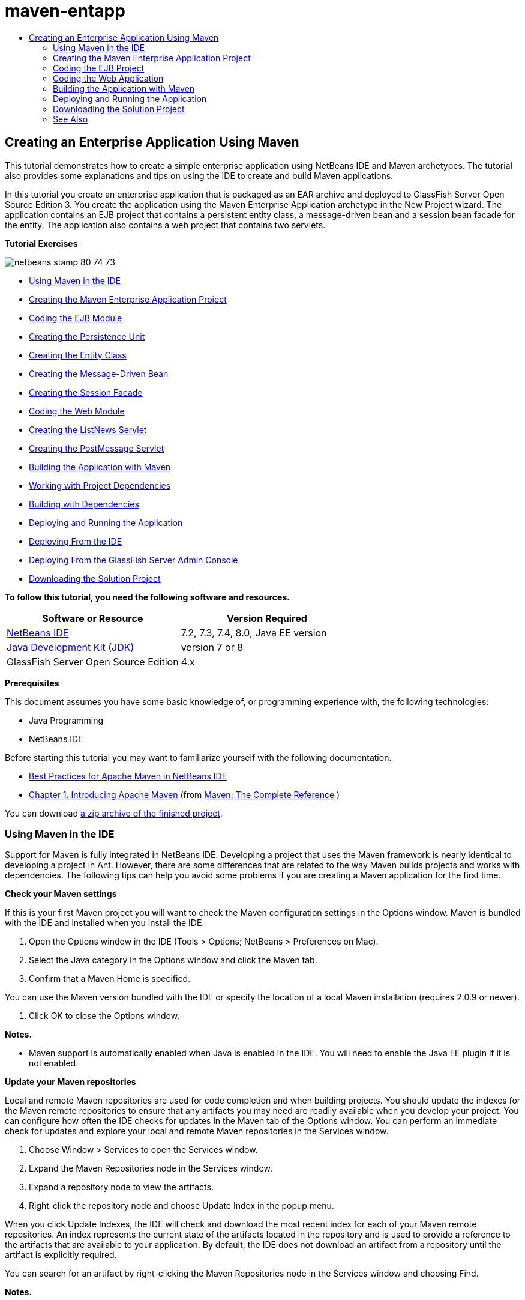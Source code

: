 // 
//     Licensed to the Apache Software Foundation (ASF) under one
//     or more contributor license agreements.  See the NOTICE file
//     distributed with this work for additional information
//     regarding copyright ownership.  The ASF licenses this file
//     to you under the Apache License, Version 2.0 (the
//     "License"); you may not use this file except in compliance
//     with the License.  You may obtain a copy of the License at
// 
//       http://www.apache.org/licenses/LICENSE-2.0
// 
//     Unless required by applicable law or agreed to in writing,
//     software distributed under the License is distributed on an
//     "AS IS" BASIS, WITHOUT WARRANTIES OR CONDITIONS OF ANY
//     KIND, either express or implied.  See the License for the
//     specific language governing permissions and limitations
//     under the License.
//

= maven-entapp
:jbake-type: page
:jbake-tags: old-site, needs-review
:jbake-status: published
:keywords: Apache NetBeans  maven-entapp
:description: Apache NetBeans  maven-entapp
:toc: left
:toc-title:

== Creating an Enterprise Application Using Maven

This tutorial demonstrates how to create a simple enterprise application using NetBeans IDE and Maven archetypes. The tutorial also provides some explanations and tips on using the IDE to create and build Maven applications.

In this tutorial you create an enterprise application that is packaged as an EAR archive and deployed to GlassFish Server Open Source Edition 3. You create the application using the Maven Enterprise Application archetype in the New Project wizard. The application contains an EJB project that contains a persistent entity class, a message-driven bean and a session bean facade for the entity. The application also contains a web project that contains two servlets.

*Tutorial Exercises*

image:netbeans-stamp-80-74-73.png[title="Content on this page applies to the NetBeans IDE 7.2, 7.3, 7.4 and 8.0"]

* link:#intro[Using Maven in the IDE]
* link:#Exercise_1[Creating the Maven Enterprise Application Project]
* link:#Exercise_2[Coding the EJB Module]
* link:#Exercise_2a[Creating the Persistence Unit]
* link:#Exercise_2b[Creating the Entity Class]
* link:#Exercise_2c[Creating the Message-Driven Bean]
* link:#Exercise_2d[Creating the Session Facade]
* link:#Exercise_3[Coding the Web Module]
* link:#Exercise_3a[Creating the ListNews Servlet]
* link:#Exercise_3b[Creating the PostMessage Servlet]
* link:#Exercise_4[Building the Application with Maven]
* link:#Exercise_4a[Working with Project Dependencies]
* link:#Exercise_4b[Building with Dependencies]
* link:#Exercise_5[Deploying and Running the Application]
* link:#Exercise_5a[Deploying From the IDE]
* link:#Exercise_5b[Deploying From the GlassFish Server Admin Console]
* link:#Exercise_7[Downloading the Solution Project]

*To follow this tutorial, you need the following software and resources.*

|===
|Software or Resource |Version Required 

|link:https://netbeans.org/downloads/index.html[NetBeans IDE] |7.2, 7.3, 7.4, 8.0, Java EE version 

|link:http://www.oracle.com/technetwork/java/javase/downloads/index.html[Java Development Kit (JDK)] |version 7 or 8 

|GlassFish Server Open Source Edition |4.x 
|===

*Prerequisites*

This document assumes you have some basic knowledge of, or programming experience with, the following technologies:

* Java Programming
* NetBeans IDE

Before starting this tutorial you may want to familiarize yourself with the following documentation.

* link:http://wiki.netbeans.org/MavenBestPractices[Best Practices for Apache Maven in NetBeans IDE]
* link:http://books.sonatype.com/mvnref-book/reference/introduction.html[Chapter 1. Introducing Apache Maven] (from link:http://books.sonatype.com/mvnref-book/reference/index.html[Maven: The Complete Reference] )

You can download link:https://netbeans.org/projects/samples/downloads/download/Samples%252FJavaEE%252FMavenEnterpriseApp.zip[a zip archive of the finished project].

=== Using Maven in the IDE

Support for Maven is fully integrated in NetBeans IDE. Developing a project that uses the Maven framework is nearly identical to developing a project in Ant. However, there are some differences that are related to the way Maven builds projects and works with dependencies. The following tips can help you avoid some problems if you are creating a Maven application for the first time.

*Check your Maven settings*

If this is your first Maven project you will want to check the Maven configuration settings in the Options window. Maven is bundled with the IDE and installed when you install the IDE.

1. Open the Options window in the IDE (Tools > Options; NetBeans > Preferences on Mac).
2. Select the Java category in the Options window and click the Maven tab.
3. Confirm that a Maven Home is specified.

You can use the Maven version bundled with the IDE or specify the location of a local Maven installation (requires 2.0.9 or newer).

4. Click OK to close the Options window.

*Notes.*

* Maven support is automatically enabled when Java is enabled in the IDE. You will need to enable the Java EE plugin if it is not enabled.

*Update your Maven repositories*

Local and remote Maven repositories are used for code completion and when building projects. You should update the indexes for the Maven remote repositories to ensure that any artifacts you may need are readily available when you develop your project. You can configure how often the IDE checks for updates in the Maven tab of the Options window. You can perform an immediate check for updates and explore your local and remote Maven repositories in the Services window.

1. Choose Window > Services to open the Services window.
2. Expand the Maven Repositories node in the Services window.
3. Expand a repository node to view the artifacts.
4. Right-click the repository node and choose Update Index in the popup menu.

When you click Update Indexes, the IDE will check and download the most recent index for each of your Maven remote repositories. An index represents the current state of the artifacts located in the repository and is used to provide a reference to the artifacts that are available to your application. By default, the IDE does not download an artifact from a repository until the artifact is explicitly required.

You can search for an artifact by right-clicking the Maven Repositories node in the Services window and choosing Find.

*Notes.*

* Indexes are quite large and it can take some time to update them all.
* If you are using NetBeans IDE 7.1 or earlier you will need to choose Window > Other > Maven Repository Browser and click the Update Indexes ( image:maven-refreshrepo.png[title="Update Indexes button"]  ) at the top of the Maven Repository Browser window.

For more details about using Maven in NetBeans IDE, see the section on link:https://netbeans.org/kb/docs/java/maven-hib-java-se.html#02[Configuring Maven] in the link:https://netbeans.org/kb/docs/java/maven-hib-java-se.html[Creating a Maven Swing Application Using Hibernate] tutorial and also link:http://wiki.netbeans.org/MavenBestPractices[Best Practices for Apache Maven in NetBeans IDE].

=== Creating the Maven Enterprise Application Project

The goal of this exercise is to create an enterprise application project using the Maven Enterprise Application archetype bundled with the IDE. The enterprise application archetype will also create an EJB project and a webapp project.

The IDE includes several Maven archetypes in the New Project wizard to help you quickly create common NetBeans project types such as enterprise application projects (EAR), web application projects (WAR) and EJB module projects (JAR). The wizard also enables you to create projects from archetypes in registered remote repositories.

1. Choose File > New Project (Ctrl-Shift-N; ⌘-Shift-N on Mac) from the main menu.
2. Select Enterprise Application from the Maven category. Click Next.
image:maven-newproject1.png[title="Maven Enterprise Application project type in the New Project wizard"]
3. Type *MavenEnterpriseApp* for the the Project Name and set the Project Location.
4. (Optional) Modify the artifact details. Click Next.
image:maven-newproject2.png[title="Maven Project details in the New Project wizard"]
5. Select GlassFish Server for the Server.
6. Set the Java EE Version to Java EE 6 or Java EE 7.
7. Select Create EJB Module and Create Web App Module. Click Finish.

When you click Finish, the IDE creates the following projects from the Maven Enterprise Application archetype.

* *EJB.* (MavenEnterpriseApp-ejb) The EJB project generally contains the source code with the business logic of the application. The EJB project is packaged as an EJB JAR archive.
* *Webapp.* (MavenEnterpriseApp-web) The Webapp project generally contains the presentation layer of the application such as JSF and JSP pages and servlets. The Webapp project may also contain source code with business logic. The Webapp project is packaged as a WAR archive.
* *Assembly.* (MavenEnterpriseApp) The Assembly project is used to assemble an EAR archive from the EJB and WAR archives. The Assembly project does not contain any sources.
* *Enterprise Application.* (MavenEnterpriseApp-ear) The Enterprise Application project does not contain any sources. The Enterprise Application only contains a POM file (`pom.xml`) with details about the modules contained in the enterprise application.

image:maven-projectswindow2.png[title="Projects window showing generated projects"]

After you create the enterprise application project, the enterprise application project will be badged if any dependencies are unavailable. If you expand the Dependencies node for the MavenEnterpriseApp-ear project, you can see if any required libraries are missing or not on the classpath. The enterprise application project has dependencies on the JAR and WAR that will be packaged and available after you compile the EJB project and the web project. You can see that `MavenEnterpriseApp-ejb` and `MavenEnterpriseApp-web` are listed as dependencies.

In some cases you will see a Maven icon in the status bar that you can click to run a priming build and resolve missing dependencies.

image:priming-build.png[title="The Maven icon in the status bar enables you to run a priming build"]

=== Coding the EJB Project

The EJB project contains the business logic of the application. In this application the GlassFish container will manage transactions using the Java Transaction API (JTA). In this tutorial you will create an entity class, a message-driven bean and a session facade for the entity class in the EJB project.

==== Creating the Persistence Unit

In this exercise you create a persistence unit in the EJB project. The persistence unit specifies the database connection details and specifies how transactions are managed. For this application you will specify JTA in the New Persistence Unit wizard because you want the GlassFish server to manage the transactions.

To create the persistence unit, perform the following steps.

1. Right-click the EJB project node and choose New > Other from the popup menu to open the New File wizard.
2. Select Persistence Unit from the Persistence category. Click Next.
3. Select EclipseLink as the Persistence Provider in the New Persistence Unit dialog box.
4. Select a datasource (for example, select `jdbc/sample` if you want to use JavaDB).

The datasource `jdbc/sample` is bundled with the IDE when you install the IDE and the GlassFish server, but you can specify a different datasource if you want to use a different database.

You can keep the other default options (persistence unit name, EclipseLink persistence provider).

5. Ensure that Use Java Transaction APIs is selected and that the Table Generation Strategy is set to Create so that the tables based on your entity classes are created when the application is deployed. Click Finish.
image:maven-persistenceunit.png[title="New Persistence Unit wizard"]

When you click Finish, the IDE creates the XML file `persistence.xml` and opens the file in the editor. In the Projects window, you can see that the file was created in the `Other Sources > src/main/resources > META-INF` directory. The file contains details about connecting to the database and how transactions are managed. If you click the Source tab in the editor, you can see the following details about the persistence unit.

[source,xml]
----

...
<persistence-unit name="com.mycompany_MavenEnterpriseApp-ejb_ejb_1.0-SNAPSHOTPU" transaction-type="JTA">
    <provider>org.eclipse.persistence.jpa.PersistenceProvider</provider>
    <jta-data-source>jdbc/sample</jta-data-source>
    <exclude-unlisted-classes>false</exclude-unlisted-classes>
    <properties>
      <property name="eclipselink.ddl-generation" value="create-tables"/>
    </properties>
</persistence-unit>
            
----

You can see that `JTA` is specified as the transaction type and that the application will use the registered datasource `jdbc/sample`.

==== Creating the Entity Class

In this exercise you will create an entity class in the EJB project to represent the objects that will be persisted to the database. To create the NewsEntity entity class, perform the following steps.

1. Right-click the EJB module in the Projects window and choose New > Other to open the New File wizard.
2. Select Entity Class from the Persistence category. Click Next.
3. Type *NewsEntity* for the Class Name.
4. Type *ejb* for the Package and leave the Primary Key Type as Long. Click Finish.

When you click Finish, the entity class `NewsEntity.java` opens in the Source Editor. In the Source Editor, add some fields by performing the following steps.

1. Add the following field declarations to the class.
[source,java]
----

private String title;
private String body;
----
2. Right-click in the Source Editor between the class definition and choose Insert Code (Alt-Insert; Ctrl-I on Mac) > Getter and Setter.
3. In the Generate Getters and Setters dialog box, select the `body` and `title` fields. Click Generate.
4. Save your changes to the class.

==== Creating the Message-Driven Bean

In this exercise you will create a message-driven bean in the EJB project. A message-driven bean is an enterprise bean that enables the asynchronous exchange of messages. The NewsApp application uses a message-driven bean to receive and process messages sent to the queue by a servlet in the web module.

To use a message-driven bean in an application, the connector resources used by the bean need to be registered with the server. When you are deploying to the GlassFish server, you can create the resources directly on the server through the Admin Console or you can create the resources on deployment by specifying the details in the `glassfish-resources.xml` descriptor file. When the application is deployed to the server, the server registers the resources based on the descriptor file. When you use the New File wizard in the IDE to create a message-driven bean, the IDE will generate the elements in the descriptor file for you.

In a Maven project, the `glassfish-resources.xml` file is located in the `src/main/setup` directory under the project node in the Files window.

1. Right-click the EJB module in the Projects window and choose New > Other to open the New File wizard.
2. From the Enterprise JavaBeans category, select Message-Driven Bean. Click Next.
3. Type *NewMessage* for the EJB Name.
4. Select *ejb* from the Package drop-down list.
5. Click the Add button next to the Project Destination field to open the Add Message Destination dialog box.
6. In the Add Message Destination dialog box, type *jms/NewMessage* and select Queue for the destination type. Click OK.
image:maven-messagedestination.png[title="Add Message Destination dialog"]
7. Confirm that the project destination is correct. Click Next.
image:maven-newmdb.png[title="New Message-Driven Bean wizard"]
8. Accept the default settings in the Activation Config Properties. Click Finish.

When you click Finish, the IDE generates the bean class and adds the following annotations that identify the class as a message-driven bean and configuration properties.

[source,java]
----

@MessageDriven(mappedName = "jms/NewMessage", activationConfig =  {
        @ActivationConfigProperty(propertyName = "acknowledgeMode", propertyValue = "Auto-acknowledge"),
        @ActivationConfigProperty(propertyName = "destinationType", propertyValue = "javax.jms.Queue")
    })
public class NewMessage implements MessageListener {

    public NewMessage() {
    }

    @Override
    public void onMessage(Message message) {
    }
}
----
9. Inject the `MessageDrivenContext` resource into the class by adding the following annotated field to the class.
[source,java]
----

public class NewMessage implements MessageListener {

*@Resource
private MessageDrivenContext mdc;*

----
10. Introduce the entity manager into the class by adding the following annotated field (in bold).
[source,java]
----

public class NewMessage implements MessageListener {

@Resource
private MessageDrivenContext mdc;
*@PersistenceContext(unitName="com.mycompany_MavenEnterpriseApp-ejb_ejb_1.0-SNAPSHOTPU")
private EntityManager em;*
                   
----

The `@PersistenceContext` annotation specifies the context by declaring the persistence unit. The `unitName` value is the name of the persistence unit.

11. Add the following `save` method (in bold).
[source,java]
----

public NewMessage() {
}

@Override
public void onMessage(Message message) {
}

*private void save(Object object) {
    em.persist(object);
}*
----
12. Modify the `onMessage` method by adding the following (in bold) to the body:
[source,java]
----

public void onMessage(Message message) {
     *ObjectMessage msg = null;
     try {
          if (message instanceof ObjectMessage) {
          msg = (ObjectMessage) message;
              NewsEntity e = (NewsEntity) msg.getObject();
              save(e);
          }
     } catch (JMSException e) {
          e.printStackTrace();
          mdc.setRollbackOnly();
     } catch (Throwable te) {
          te.printStackTrace();
     }*
}
----
13. Fix your import statements (Ctrl-Shift-I; ⌘-Shift-I on Mac) and save your changes.

*Note:* When generating the import statements, you want to make sure to import the *`jms`* and *`javax.annotation.Resource`* libraries.

For more details about message-driven beans, see the chapter link:http://download.oracle.com/javaee/6/tutorial/doc/gipko.html[What is a Message-Driven Bean?] in the link:http://download.oracle.com/javaee/6/tutorial/doc/index.html[Java EE 6 Tutorial, Part I].

==== Creating the Session Bean

In this exercise you will use a wizard to create a session bean facade for the NewsEntity entity class. The wizard will generate `create`, `edit` and `find` methods that will be accessed from the servlets in the webapp project.

1. Right-click the EJB module and choose New > Other.
2. From the Persistence category, select Session Beans for Entity Classes and click Next.
3. Select *ejb.NewsEntity* from the list of available entity classes and click Add to move the class to the Selected Entity Classes pane. Click Next.
4. Select *ejb* as the Package. Click Finish.

When you click Finish the IDE generates two session facade classes: `AbstractFacade.java`, and `NewsEntityFacade.java` which extends the abstract facade class. The abstract facade class defines several methods that are commonly used with entity classes.

image:maven-sessionwizard.png[title="Session Beans for Entity Classes wizard"]

=== Coding the Web Application

In this section you will create two servlets in the webapp project.

==== Creating the ListNews Servlet

In this exercise you will create the ListNews servlet that will be used to display a list of posted messages. You will use annotations to inject the session facade and access the `findAll` method and retrieve the posted messages.

1. Right-click the web module project and choose New > Servlet.
2. Type *ListNews* for the Class Name.
3. Type *web* for the Package name. Click Finish.

When you click Finish, the class `ListNews.java` opens in the Source Editor.

4. Right-click in the Source Editor between the class definition and choose Insert Code (Alt-Insert; Ctrl-I on Mac) > Call Enterprise Bean.
5. In the Call Enterprise Bean dialog box, expand the MavenEnterpriseApp-ejb node and select NewsEntityFacade. Click OK.
image:maven-callbean.png[title="Call Enterprise Bean dialog"]

When you click OK, the EJB resource is injected into the servlet using the `@EJB` annotation.

[source,java]
----

@WebServlet(name = "ListNews", urlPatterns = {"/ListNews"})
public class ListNews extends HttpServlet {
    @EJB
    private NewsEntityFacade newsEntityFacade;
----
6. In the `processRequest` method, modify the method by adding the following lines (in bold) to the body of the method:
[source,xml]
----

out.println("<h1>Servlet ListNews at " + request.getContextPath () + "</h1>");
*
List news = newsEntityFacade.findAll();
for (Iterator it = news.iterator(); it.hasNext();) {
  NewsEntity elem = (NewsEntity) it.next();
  out.println(" *"+elem.getTitle()+" *<br />");
  out.println(elem.getBody()+"<br /> ");
}
out.println("<a href='PostMessage'>Add new message</a>");
*
out.println("</body>");
   
----

*Note.* You might need to uncomment the code if you are using an earlier version of the IDE.

7. Fix your imports (Ctrl-Shift-I; ⌘-Shift-I on Mac) and save your changes.

When generating the import statements, you want to import the `java.util` libraries.

==== Creating the PostMessage Servlet

In this exercise you will create the PostMessage servlet that will be used to post messages. You will use annotations to inject the JMS resources you created directly into the servlet, specifying the variable name and the name to which it is mapped. You will then add the code to send the JMS message and the code for the HTML form for adding a message.

1. Right-click the web module project and choose New > Servlet.
2. Type *PostMessage* for the Class Name.
3. Select *web* for the Package name. Click Finish.

When you click Finish, the class `PostMessage.java` opens in the Source Editor.

4. In the Source Editor, use annotations to inject the `ConnectionFactory` and `Queue` resources by adding the following field declarations.
[source,java]
----

@WebServlet(name="PostMessage", urlPatterns={"/PostMessage"})
public class PostMessage extends HttpServlet {
   *@Resource(mappedName="jms/NewMessageFactory")
   private  ConnectionFactory connectionFactory;

   @Resource(mappedName="jms/NewMessage")
   private  Queue queue;*
----
5. Fix your imports to import the *`javax.jms`* libraries.
image:maven-searchdepend1.png[title="Fix All Imports dialog"]

*Note.* If the IDE does not offer `javax.jms` as an option, you can search the repositories for the correct artifact by clicking the suggestion icon in the margin next to `private ConnectionFactory connectionFactory;` and choosing Search Dependency at Maven Repositories.

image:maven-searchdependencies.png[title="Hint in editor to search repositories for dependencies"]

You can use the Search in Maven Repositories dialog to locate the `javaee-api-6.0` artifact that contains `ConnectionFactory`.

image:maven-searchdepend2.png[title="Search in Maven Repositories dialog"]
6. Add the following code to send the JMS messages to the `processRequest` method.
[source,java]
----

response.setContentType("text/html;charset=UTF-8");

*// Add the following code to send the JMS message
String title=request.getParameter("title");
String body=request.getParameter("body");
if ((title!=null) &amp;&amp; (body!=null)) {
    try {
        Connection connection = connectionFactory.createConnection();
        Session session = connection.createSession(false, Session.AUTO_ACKNOWLEDGE);
        MessageProducer messageProducer = session.createProducer(queue);

        ObjectMessage message = session.createObjectMessage();
        // here we create NewsEntity, that will be sent in JMS message
        NewsEntity e = new NewsEntity();
        e.setTitle(title);
        e.setBody(body);

        message.setObject(e);
        messageProducer.send(message);
        messageProducer.close();
        connection.close();
        response.sendRedirect("ListNews");

    } catch (JMSException ex) {
        ex.printStackTrace();
    }
}*
----
7. Add the following code (in bold) for the web form for adding a message.
[source,xml]
----

out.println("Servlet PostMessage at " + request.getContextPath() + "</h1>");

*// The following code adds the form to the web page
out.println("<form>");
out.println("Title: <input type='text' name='title'><br/>");
out.println("Message: <textarea name='body'></textarea><br/>");
out.println("<input type='submit'><br/>");
out.println("</form>");
*
out.println("</body>");
    
----

*Note.* You might need to uncomment the code if you are using an earlier version of the IDE.

8. Fix your imports and save your changes.
image:maven-jms-imports.png[title="Fix All Imports dialog"]

*Note.* You want to import the *`javax.jms`* libraries for `Connection`, `ConnectionFactory`, `Session` and `Queue`.

=== Building the Application with Maven

Now that you are finished coding the application, you can use Maven to build the enterprise application. In this section you will build and package the projects in an EAR archive. The EAR archive will contain an EJB JAR archive and a WAR archive. After you create the EAR archive you can deploy the archive to the target server.

==== Working With Project Dependencies

In this exercise you will examine the POM (`pom.xml`) of the web project and modify the POM to prevent unnecessary artifacts from being included in the WAR when packaging.  Each Maven project contains a `pom.xml` file that contains details about the contents of archives. Any external libraries that are required by the project are listed as dependencies in the POM. You can modify the POM to specify the dependencies that need to be included or should be excluded when packaging the archive.

In this application, the EJB JAR and the WAR archives will be packaged in an EAR archive. If you look at the `pom.xml` of the MavenEnterpriseApp-ear project, you can see that the EJB and WAR are declared as dependencies.

image:maven-earpom.png[title="pom.xml of EAR project"]

If you look at the `pom.xml` of the web project in the editor you can see that the EJB archive is declared as a dependency and the scope is specified as `provided`. When the value of the scope element of an artifact is `provided`, the artifact will not be included during packaging. The web project requires the EJB archive as a dependency, but for this application you do not want the EJB archive to be included in the WAR during packaging because the EJB archive will be available and provided as part of the EAR archive.

image:maven-webpom.png[title="pom.xml of Web App project"]

You can open `pom.xml` in the editor and click the Graph tab to see a visual representation of the project dependencies. If you are using an older version of the IDE you can right-click in `pom.xml` in the editor and choose Show Dependency Graph. You can place your cursor over an artifact to display a tooltip with the artifact details.

image:maven-webpomgraph.png[title="Graph of dependencies"]

Perform the following steps to modify the POM of the web project to add a `scope` element to the dependency on the `javaee-api` artifact.

1. Expand the Project Files node under the web project.
2. Double-click `pom.xml` to open the file in the editor.
3. Confirm that `provided` is set for the value of the `<scope>` for the `javaee-api` artifact.

If the value is not `provided` you need to edit the POM to make the following changes:

[source,xml]
----

<dependency>
    <groupId>javax</groupId>
    <artifactId>javaee-api</artifactId>
    <version>7.0</version>
    <type>jar</type>
    *<scope>provided</scope>*
</dependency>
----

You can use the code completion in the POM editor to help you edit the file.

image:maven-addscope-javaee.png[title="code completion for scope element in POM"]

By declaring that the dependency is provided, Maven will not package the artifact when building the WAR archive.

4. Save your changes.

==== Building with Dependencies

The Maven build framework proceeds through a specific sequence of phases, and each phase consists of one or more goals and can be configured to use various Maven plugins. The Build with Dependencies menu item is mapped to the `install` phase of the Maven build lifecycle and is configured to use the Reactor plugin. When you choose Build with Dependencies in the popup menu, Maven builds the application and any required dependencies and copies the build artifacts to the local repository.

You can modify how Maven phases and goals are mapped to menu actions in the Actions panel of the project's Properties dialog box.

To build the EAR archive, perform the following step.

* Right-click the MavenEnterpriseApp-ear project node and choose Build with Dependencies.

When you build the EAR project using the Reactor plugin, the sub-projects that are dependencies of the EAR project are built before the EAR project is built. The Output window displays the build order.

image:maven-reactor1.png[title="Output window showing Reactor build order"]

The results of the build are also displayed in the Output window.

image:maven-reactor2.png[title="Output window showing Reactor build status"]

After you build the EAR project, you can see the final EAR archive inside the `target` directory under the EAR project node in the Files window.

image:maven-earfileswindow1.png[title="Files window showing EAR archive"]

If you used the default artifact name `com.mycompany`, you can use the Maven Repository Browser to view the build artifacts by expanding `com.mycompany` in the Local Repository.

For more details about building Maven projects, see link:http://maven.apache.org/guides/introduction/introduction-to-the-lifecycle.html[Maven - Introduction to the Build Lifecycle] at link:http://maven.apache.org[maven.apache.org].

=== Deploying and Running the Application

This section describes two methods for deploying the EAR archive to the server. You can deploy the application to the GlassFish server by using a menu action in the IDE or by using the Deploy tool in the GlassFish Admin Console.

==== Deploying and Running the Application from the IDE

In this exercise you will use the Run action to deploy the EAR archive to the the GlassFish server. After you deploy the application you will open the ListNews page of the application in your browser and add a message.

1. Right-click the EAR project node in the Projects window and choose Run.

When you click Run the IDE will deploy the EAR archive and create the JMS resources on the server. The IDE will open the default project index page (link:http://localhost:8080/MavenEnterpriseApp-web/[http://localhost:8080/MavenEnterpriseApp-web/]) in your browser.

2. Open your browser to the following URL to display the ListNews page.

link:http://localhost:8080/MavenEnterpriseApp-web/ListNews[http://localhost:8080/MavenEnterpriseApp-web/ListNews].

When you first run the project, the database is empty and there are no messages to display.

image:maven-browser1.png[title="ListNews page open in the browser"]
3. Click Add new message.
4. Type a message in the form in the PostMessage servlet. Click Submit Query.
image:maven-browser2.png[title="PostMessage page open in the browser"]

When you add a message with the PostMessage servlet, the message is sent to the message-driven bean for writing to persistent storage, and the ListNews servlet is called to display the messages in the database. The list of messages in the database retrieved by ListNews often does not yet contain the new message because our message service is asynchronous.

Compile on Save and Deploy on Save are enable by default on Maven projects that specify GlassFish server as the target server. For example, if you modify a save a servlet, you can reload the servlet in the browser and view the changes without redeploying the application.

==== Deploying From the GlassFish Admin Console

In this exercise you will deploy the EAR archive using the Deploy tool in the GlassFish Admin Console.

1. Expand the Servers node in the Services window.
2. Start the GlassFish server.
3. Right-click the GlassFish server node and choose View Admin Console to open the GlassFish Admin Console in your browser.
4. Click the Applications node in the left pane of the Admin Console.
5. Click the Deploy button in the main pane of the Admin Console.
6. Click Browse to locate the EAR archive for the enterprise application.

The EAR archive is located in the `target` directory inside the enterprise application directory on your local system.

7. Click OK.

When you click OK, the GlassFish deploy tool deploys the application.

*Note.* If you deploy the application using the deploy tool in the GlassFish Admin Console, you will also need to manually create the resources that are required by the application if they do not exist.

=== Downloading the Solution Project

You can download the solution to this tutorial as a project in the following ways.

* Download link:https://netbeans.org/projects/samples/downloads/download/Samples%252FJavaEE%252FMavenEnterpriseApp.zip[a zip archive of the finished project].
* Checkout the project sources from the NetBeans Samples by performing the following steps:
1. Choose Team > Subversion > Checkout from the main menu.
2. In the Checkout dialog box, enter the following Repository URL:
`https://svn.netbeans.org/svn/samples~samples-source-code`
Click Next.
3. Click Browse to open the Browse Repostiory Folders dialog box.
4. Expand the root node and select *samples/javaee/MavenEnterpriseApp*. Click OK.
5. Specify the Local Folder for the sources (the local folder must be empty).
6. Click Finish.

When you click Finish, the IDE initializes the local folder as a Subversion repository and checks out the project sources.

7. Click Open Project in the dialog that appears when checkout is complete.

*Notes.* For more about installing Subversion, see the section on link:../ide/subversion.html#settingUp[Setting up Subversion] in the link:../ide/subversion.html[Guide to Subversion in NetBeans IDE].


link:/about/contact_form.html?to=3&subject=Feedback:%20Creating%20an%20Enterprise%20Application%20Using%20Maven[Send Feedback on This Tutorial]


=== See Also

For more information about using NetBeans IDE to develop Java EE applications, see the following resources:

* link:javaee-intro.html[Introduction to Java EE Technology]
* link:javaee-gettingstarted.html[Getting Started with Java EE Applications]
* link:maven-entapp-testing.html[Testing a Maven Enterprise Application]
* link:../../trails/java-ee.html[Java EE &amp; Java Web Learning Trail]

You can find more information about using Enterprise Beans in the link:http://download.oracle.com/javaee/7/tutorial/doc/[Java EE 7 Tutorial].

To send comments and suggestions, get support, and keep informed on the latest developments on the NetBeans IDE Java EE development features, link:../../../community/lists/top.html[join the nbj2ee mailing list].


NOTE: This document was automatically converted to the AsciiDoc format on 2018-03-13, and needs to be reviewed.
